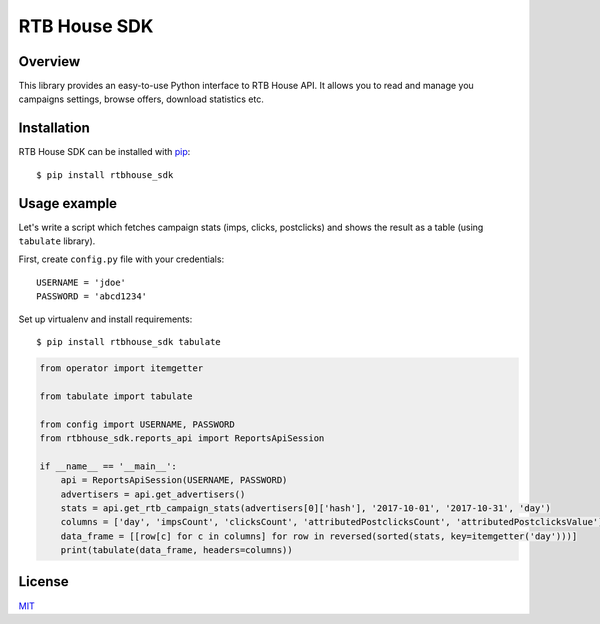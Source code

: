 RTB House SDK
=============

Overview
--------

This library provides an easy-to-use Python interface to RTB House API. It allows you to read and manage you campaigns settings, browse offers, download statistics etc.


Installation
------------

RTB House SDK can be installed with `pip <https://pip.pypa.io/>`_: ::

    $ pip install rtbhouse_sdk


Usage example
-------------

Let's write a script which fetches campaign stats (imps, clicks, postclicks) and shows the result as a table (using ``tabulate`` library).

First, create ``config.py`` file with your credentials: ::

    USERNAME = 'jdoe'
    PASSWORD = 'abcd1234'


Set up virtualenv and install requirements: ::

    $ pip install rtbhouse_sdk tabulate


.. code-block:: python

    from operator import itemgetter

    from tabulate import tabulate

    from config import USERNAME, PASSWORD
    from rtbhouse_sdk.reports_api import ReportsApiSession

    if __name__ == '__main__':
        api = ReportsApiSession(USERNAME, PASSWORD)
        advertisers = api.get_advertisers()
        stats = api.get_rtb_campaign_stats(advertisers[0]['hash'], '2017-10-01', '2017-10-31', 'day')
        columns = ['day', 'impsCount', 'clicksCount', 'attributedPostclicksCount', 'attributedPostclicksValue']
        data_frame = [[row[c] for c in columns] for row in reversed(sorted(stats, key=itemgetter('day')))]
        print(tabulate(data_frame, headers=columns))


License
-------

`MIT <http://opensource.org/licenses/MIT/>`_
